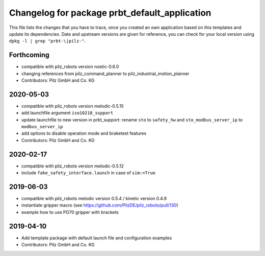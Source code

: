 ^^^^^^^^^^^^^^^^^^^^^^^^^^^^^^^^^^^^^^^^^^^^^^
Changelog for package prbt_default_application
^^^^^^^^^^^^^^^^^^^^^^^^^^^^^^^^^^^^^^^^^^^^^^

This file lists the changes that you have to trace, once you created an own application based on this templates
and update its dependencies. Date and upstream versions are given for reference, you can check for your local
version using ``dpkg -l | grep "prbt-\|pilz-"``.

Forthcoming
-----------
* compatible with pilz_robots version noetic-0.6.0
* changing references from pilz_command_planner to pilz_industrial_motion_planner
* Contributors: Pilz GmbH and Co. KG

2020-05-03
-----------
* compatible with pilz_robots version melodic-0.5.15
* add launchfile argument ``iso10218_support``
* update launchfile to new version in prbt_support: rename ``sto`` to ``safety_hw`` and ``sto_modbus_server_ip`` to ``modbus_server_ip``
* add options to disable operation mode and braketest features
* Contributors: Pilz GmbH and Co. KG

2020-02-17
----------
* compatible with pilz_robots version melodic-0.5.12
* include ``fake_safety_interface.launch`` in case of ``sim:=True``

2019-06-03
----------
* compatible with pilz_robots melodic version 0.5.4 / kinetic version 0.4.9
* instantiate gripper macro (see https://github.com/PilzDE/pilz_robots/pull/130)
* example how to use PG70 gripper with brackets

2019-04-10
----------
* Add template package with default launch file and configuration examples
* Contributors: Pilz GmbH and Co. KG
